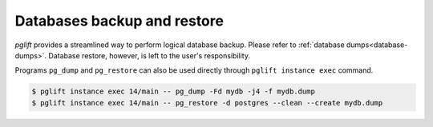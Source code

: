 Databases backup and restore
----------------------------

`pglift` provides a streamlined way to perform logical database backup.
Please refer to :ref:`database dumps<database-dumps>`. Database restore,
however, is left to the user's responsibility.

Programs ``pg_dump`` and ``pg_restore`` can also be used directly through ``pglift
instance exec`` command.

.. code-block:: console

    $ pglift instance exec 14/main -- pg_dump -Fd mydb -j4 -f mydb.dump
    $ pglift instance exec 14/main -- pg_restore -d postgres --clean --create mydb.dump
